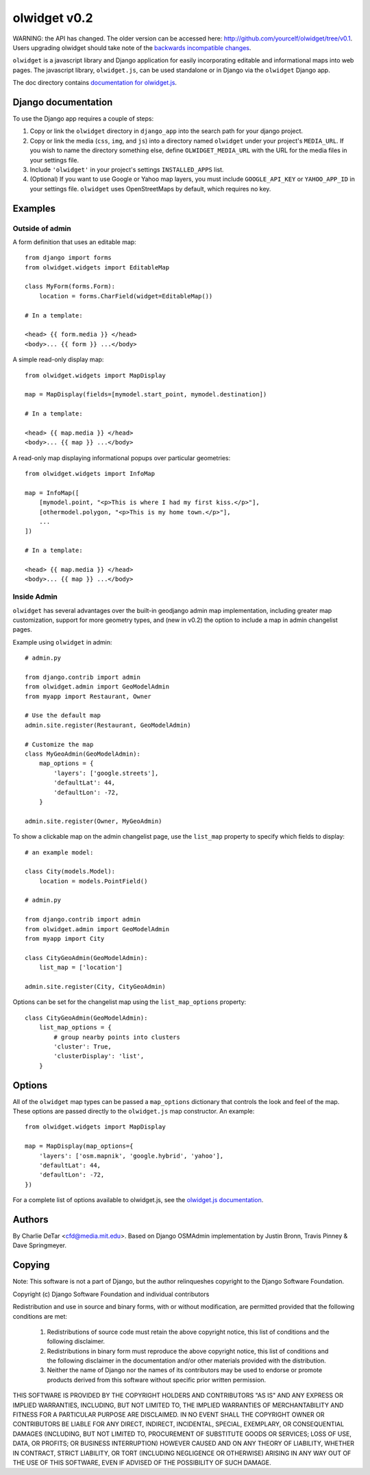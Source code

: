 olwidget v0.2
=============

WARNING: the API has changed.  The older version can be accessed here:
http://github.com/yourcelf/olwidget/tree/v0.1.  Users upgrading olwidget should
take note of the `backwards incompatible changes
<doc/backwards_incompatible_changes.html>`_.

``olwidget`` is a javascript library and Django application for easily
incorporating editable and informational maps into web pages.  The javascript
library, ``olwidget.js``, can be used standalone or in Django via the
``olwidget`` Django app.

The doc directory contains `documentation for olwidget.js <doc/doc.html>`_.

Django documentation
~~~~~~~~~~~~~~~~~~~~

To use the Django app requires a couple of steps:

1.  Copy or link the ``olwidget`` directory in ``django_app`` into the search
    path for your django project.
2.  Copy or link the media (``css``, ``img``, and ``js``) into a directory
    named ``olwidget`` under your project's ``MEDIA_URL``.  If you wish to name
    the directory something else, define ``OLWIDGET_MEDIA_URL`` with the URL
    for the media files in your settings file.
3.  Include ``'olwidget'`` in your project's settings ``INSTALLED_APPS`` list.
4.  (Optional) If you want to use Google or Yahoo map layers, you must include
    ``GOOGLE_API_KEY`` or ``YAHOO_APP_ID`` in your settings file.  ``olwidget``
    uses OpenStreetMaps by default, which requires no key.

Examples
~~~~~~~~

Outside of admin
----------------

A form definition that uses an editable map::

    from django import forms
    from olwidget.widgets import EditableMap

    class MyForm(forms.Form):
        location = forms.CharField(widget=EditableMap())

    # In a template:

    <head> {{ form.media }} </head>
    <body>... {{ form }} ...</body>

A simple read-only display map::

    from olwidget.widgets import MapDisplay

    map = MapDisplay(fields=[mymodel.start_point, mymodel.destination])

    # In a template:

    <head> {{ map.media }} </head>
    <body>... {{ map }} ...</body>

A read-only map displaying informational popups over particular geometries::

    from olwidget.widgets import InfoMap

    map = InfoMap([
        [mymodel.point, "<p>This is where I had my first kiss.</p>"],
        [othermodel.polygon, "<p>This is my home town.</p>"],
        ...
    ])

    # In a template:
    
    <head> {{ map.media }} </head>
    <body>... {{ map }} ...</body>

Inside Admin
------------

``olwidget`` has several advantages over the built-in geodjango admin map
implementation, including greater map customization, support for more geometry
types, and (new in v0.2) the option to include a map in admin changelist pages.

Example using ``olwidget`` in admin::

    # admin.py

    from django.contrib import admin
    from olwidget.admin import GeoModelAdmin
    from myapp import Restaurant, Owner

    # Use the default map
    admin.site.register(Restaurant, GeoModelAdmin)

    # Customize the map
    class MyGeoAdmin(GeoModelAdmin):
        map_options = {
            'layers': ['google.streets'],
            'defaultLat': 44,
            'defaultLon': -72,
        }

    admin.site.register(Owner, MyGeoAdmin)

To show a clickable map on the admin changelist page, use the ``list_map``
property to specify which fields to display::

    # an example model:

    class City(models.Model):
        location = models.PointField()

    # admin.py

    from django.contrib import admin
    from olwidget.admin import GeoModelAdmin
    from myapp import City

    class CityGeoAdmin(GeoModelAdmin):
        list_map = ['location'] 

    admin.site.register(City, CityGeoAdmin)

Options can be set for the changelist map using the ``list_map_options``
property::

    class CityGeoAdmin(GeoModelAdmin):
        list_map_options = {
            # group nearby points into clusters
            'cluster': True,
            'clusterDisplay': 'list',
        }
    

Options
~~~~~~~

All of the ``olwidget`` map types can be passed a ``map_options`` dictionary
that controls the look and feel of the map.  These options are passed directly
to the ``olwidget.js`` map constructor.  An example::

    from olwidget.widgets import MapDisplay

    map = MapDisplay(map_options={
        'layers': ['osm.mapnik', 'google.hybrid', 'yahoo'],
        'defaultLat': 44,
        'defaultLon': -72,
    })

For a complete list of options available to olwidget.js, see the `olwidget.js
documentation <doc/doc.html>`_.

Authors
~~~~~~~

By Charlie DeTar <cfd@media.mit.edu>.  Based on Django OSMAdmin implementation
by Justin Bronn, Travis Pinney & Dave Springmeyer.

Copying
~~~~~~~

Note: This software is not a part of Django, but the author relinqueshes
copyright to the Django Software Foundation.

Copyright (c) Django Software Foundation and individual contributors

Redistribution and use in source and binary forms, with or without modification,
are permitted provided that the following conditions are met:

    1. Redistributions of source code must retain the above copyright notice,
       this list of conditions and the following disclaimer.

    2. Redistributions in binary form must reproduce the above copyright
       notice, this list of conditions and the following disclaimer in the
       documentation and/or other materials provided with the distribution.

    3. Neither the name of Django nor the names of its contributors may be used
       to endorse or promote products derived from this software without
       specific prior written permission.

THIS SOFTWARE IS PROVIDED BY THE COPYRIGHT HOLDERS AND CONTRIBUTORS "AS IS" AND
ANY EXPRESS OR IMPLIED WARRANTIES, INCLUDING, BUT NOT LIMITED TO, THE IMPLIED
WARRANTIES OF MERCHANTABILITY AND FITNESS FOR A PARTICULAR PURPOSE ARE
DISCLAIMED. IN NO EVENT SHALL THE COPYRIGHT OWNER OR CONTRIBUTORS BE LIABLE FOR
ANY DIRECT, INDIRECT, INCIDENTAL, SPECIAL, EXEMPLARY, OR CONSEQUENTIAL DAMAGES
(INCLUDING, BUT NOT LIMITED TO, PROCUREMENT OF SUBSTITUTE GOODS OR SERVICES;
LOSS OF USE, DATA, OR PROFITS; OR BUSINESS INTERRUPTION) HOWEVER CAUSED AND ON
ANY THEORY OF LIABILITY, WHETHER IN CONTRACT, STRICT LIABILITY, OR TORT
(INCLUDING NEGLIGENCE OR OTHERWISE) ARISING IN ANY WAY OUT OF THE USE OF THIS
SOFTWARE, EVEN IF ADVISED OF THE POSSIBILITY OF SUCH DAMAGE.

